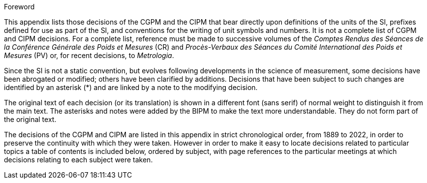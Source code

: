 .Foreword

This appendix lists those decisions of the CGPM and the CIPM that bear directly upon definitions of the units of the SI, prefixes defined for use as part of the SI, and conventions for the writing of unit symbols and numbers. It is not a complete list of CGPM and CIPM decisions. For a complete list, reference must be made to successive volumes of the _Comptes Rendus des Séances de la Conférence Générale des Poids et Mesures_ (CR) and _Procès-Verbaux des Séances du Comité International des Poids et Mesures_ (PV) or, for recent decisions, to _Metrologia_.

Since the SI is not a static convention, but evolves following developments in the science of measurement, some decisions have been abrogated or modified; others have been clarified by additions. Decisions that have been subject to such changes are identified by an asterisk (*) and are linked by a note to the modifying decision.

The original text of each decision (or its translation) is shown in a different font (sans serif) of normal weight to distinguish it from the main text. The asterisks and notes were added by the BIPM to make the text more understandable. They do not form part of the original text.

The decisions of the CGPM and CIPM are listed in this appendix in strict chronological order, from 1889 to 2022, in order to preserve the continuity with which they were taken. However in order to make it easy to locate decisions related to particular topics a table of contents is included below, ordered by subject, with page references to the particular meetings at which decisions relating to each subject were taken.